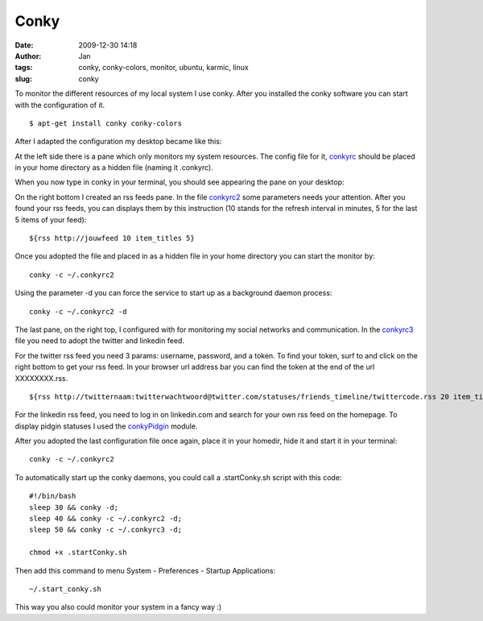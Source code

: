 Conky 
#####
:date: 2009-12-30 14:18
:author: Jan
:tags: conky, conky-colors, monitor, ubuntu, karmic, linux
:slug: conky

To monitor the different resources of my local system I use conky. After you installed the conky software you can start with the configuration of it.
::
	
	$ apt-get install conky conky-colors

After I adapted the configuration my desktop became like this:

.. image:: static/images/conky/desktop.png
        :target: static/images/conky/desktop.png
	:alt: Desktop image

At the left side there is a pane which only monitors my system resources. The config file for it, `conkyrc`_ should be placed in your home directory as a hidden file (naming it .conkyrc).

When you now type in conky in your terminal, you should see appearing the pane on your desktop:

.. image:: static/images/conky/conky.png
        :target: static/images/conky/conky.png
	:alt: Left panel

On the right bottom I created an rss feeds pane. In the file `conkyrc2`_ some parameters needs your attention. After you found your rss feeds, you can displays them by this instruction (10 stands for the refresh interval in minutes, 5 for the last 5 items of your feed):

::
	
	${rss http://jouwfeed 10 item_titles 5}

Once you adopted the file and placed in as a hidden file in your home directory you can start the monitor by:

::

	conky -c ~/.conkyrc2

Using the parameter -d you can force the service to start up as a background daemon process:

::
	
	conky -c ~/.conkyrc2 -d

.. image:: static/images/conky/conkyrc2.png
        :target: static/images/conky/conkyrc2.png
	:alt: Right bottom panel

The last pane, on the right top, I configured with for monitoring my social networks and communication. In the `conkyrc3`_ file you need to adopt the twitter and linkedin feed.

For the twitter rss feed you need 3 params: username, password, and a token. To find your token, surf to and click on the right bottom to get your rss feed. In your browser url address bar you can find the token at the end of the url XXXXXXXX.rss.
::

	${rss http://twitternaam:twitterwachtwoord@twitter.com/statuses/friends_timeline/twittercode.rss 20 item_titles 2}

For the linkedin rss feed, you need to log in on linkedin.com and search for your own rss feed on the homepage. To display pidgin statuses I used the `conkyPidgin`_ module.

After you adopted the last configuration file once again, place it in your homedir, hide it and start it in your terminal:
::

	conky -c ~/.conkyrc2

.. image:: static/images/conky/conkyrc3.png
        :target: static/images/conky/conkyrc3.png
	:alt: Right top panel

To automatically start up the conky daemons, you could call a .startConky.sh script with this code:
::

	#!/bin/bash
	sleep 30 && conky -d;
	sleep 40 && conky -c ~/.conkyrc2 -d;
	sleep 50 && conky -c ~/.conkyrc3 -d;

	chmod +x .startConky.sh

Then add this command to menu System - Preferences - Startup Applications:
::
	
	~/.start_conky.sh

This way you also could monitor your system in a fancy way :)

.. _conkyPidgin: http://ubuntuforums.org/showthread.php?t=969933
.. _conkyrc: http://www.visibilityspots.com/static/documents/conky/conkyrc
.. _conkyrc2: http://www.visibilityspots.com/static/documents/conky/conkyrc2
.. _conkyrc3: http://www.visibilityspots.com/static/documents/conky/conkyrc3
